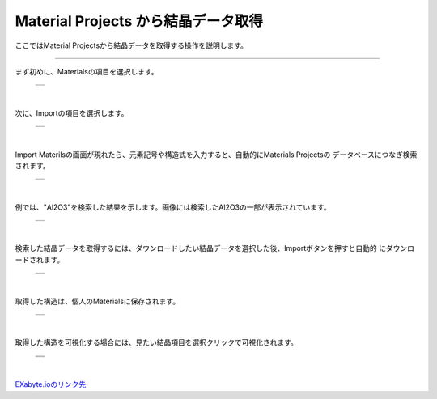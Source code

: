 ====================================
Material Projects から結晶データ取得
====================================

ここではMaterial Projectsから結晶データを取得する操作を説明します。

.. raw:: html

   <iframe width="560" height="315" src="https://www.youtube.com/embed/Pu6x1CI4eKA" frameborder="0" allow="autoplay; encrypted-media" allowfullscreen></iframe>

-------------------------------------------------------------------------------------------------

まず初めに、Materialsの項目を選択します。

  +--------------------------------------------------------------------------+
  | .. image:: ./imgs/select_materials.png                                   |
  |    :scale: 50 %                                                          |
  |    :align: center                                                        |
  +--------------------------------------------------------------------------+

|

次に、Importの項目を選択します。

  +--------------------------------------------------------------------------+
  | .. image:: ./imgs/materials_window.png                                   |
  |    :scale: 50 %                                                          |
  |    :align: center                                                        |
  +--------------------------------------------------------------------------+

|

Import Materilsの画面が現れたら、元素記号や構造式を入力すると、自動的にMaterials Projectsの
データベースにつなぎ検索されます。

  +--------------------------------------------------------------------------+
  | .. image:: ./imgs/imoport_materials_window.png                           |
  |    :scale: 50 %                                                          |
  |    :align: center                                                        |
  +--------------------------------------------------------------------------+
  
|

例では、"Al2O3"を検索した結果を示します。画像には検索したAl2O3の一部が表示されています。

  +--------------------------------------------------------------------------+
  | .. image:: ./imgs/search_AL2O3.png                                       |
  |    :scale: 40 %                                                          |
  |    :align: center                                                        |
  +--------------------------------------------------------------------------+
  
|

検索した結晶データを取得するには、ダウンロードしたい結晶データを選択した後、Importボタンを押すと自動的
にダウンロードされます。

  +--------------------------------------------------------------------------+
  | .. image:: ./imgs/get_materials.png                                      |
  |    :scale: 40 %                                                          |
  |    :align: center                                                        |
  +--------------------------------------------------------------------------+
  
|

取得した構造は、個人のMaterialsに保存されます。

  +--------------------------------------------------------------------------+
  | .. image:: ./imgs/after_getting_materials.png                            |
  |    :scale: 40 %                                                          |
  |    :align: center                                                        |
  +--------------------------------------------------------------------------+
  
|

取得した構造を可視化する場合には、見たい結晶項目を選択クリックで可視化されます。

  +--------------------------------------------------------------------------+
  | .. image:: ./imgs/select_view_crystal.png                                |
  |    :scale: 40 %                                                          |
  |    :align: center                                                        |
  +--------------------------------------------------------------------------+
  | .. image:: ./imgs/view_crystal.png                                       |
  |    :scale: 40 %                                                          |
  |    :align: center                                                        |
  +--------------------------------------------------------------------------+
  
|

`EXabyte.ioのリンク先 <https://exabyte.io/>`_

